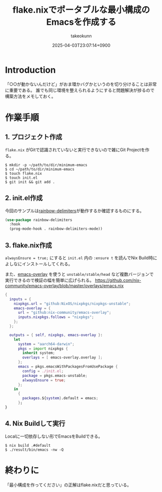 :PROPERTIES:
:ID:       36895B8F-290A-49B2-96A3-FA60623541AA
:END:
#+TITLE: flake.nixでポータブルな最小構成のEmacsを作成する
#+AUTHOR: takeokunn
#+DESCRIPTION: description
#+DATE: 2025-04-03T23:07:14+0900
#+HUGO_BASE_DIR: ../../
#+HUGO_CATEGORIES: fleeting
#+HUGO_SECTION: posts/fleeting
#+HUGO_TAGS: fleeting emacs nix
#+HUGO_DRAFT: false
#+STARTUP: content
#+STARTUP: fold
* Introduction

「○○が動かないんだけど」がおま環かバグかというのを切り分けることは非常に重要である。
誰でも同じ環境を整えられるようにすると問題解決が捗るので構築方法をメモしておく。

* 作業手順
** 1. プロジェクト作成

=flake.nix= がGitで認識されていないと実行できないので雑にGit Projectを作る。

#+begin_src console
  $ mkdir -p ~/path/to/dir/minimum-emacs
  $ cd ~/path/to/dir/minimum-emacs
  $ touch flake.nix
  $ touch init.el
  $ git init && git add .
#+end_src
** 2. init.el作成

今回のサンプルは[[https://melpa.org/#/rainbow-delimiters][rainbow-delimiters]]が動作するか確認するものにする。

#+begin_src emacs-lisp
  (use-package rainbow-delimiters
    :hook
    (prog-mode-hook . rainbow-delimiters-mode))
#+end_src
** 3. flake.nix作成

=alwaysEnsure = true;= にすると =init.el= 内の =:ensure t= を読んでNix Build時によしなにインストールしてくれる。

また、[[https://github.com/nix-community/emacs-overlay][emacs-overlay]] を使うと =unstable/stable/head= など複数バージョンで実行できるので検証の幅を簡単に広げられる。
https://github.com/nix-community/emacs-overlay/blob/master/overlays/emacs.nix

#+begin_src nix
  {
    inputs = {
      nixpkgs.url = "github:NixOS/nixpkgs/nixpkgs-unstable";
      emacs-overlay = {
        url = "github:nix-community/emacs-overlay";
        inputs.nixpkgs.follows = "nixpkgs";
      };
    };

    outputs = { self, nixpkgs, emacs-overlay }:
      let
        system = "aarch64-darwin";
        pkgs = import nixpkgs {
          inherit system;
          overlays = [ emacs-overlay.overlay ];
        };
        emacs = pkgs.emacsWithPackagesFromUsePackage {
          config = ./init.el;
          package = pkgs.emacs-unstable;
          alwaysEnsure = true;
        };
      in
        {
          packages.${system}.default = emacs;
        };
  }
#+end_src
** 4. Nix Buildして実行

Localに一切依存しない形でEmacsをBuildできる。

#+begin_src console
  $ nix build .#default
  $ ./result/bin/emacs -nw -Q
#+end_src
* 終わりに
「最小構成を作ってください」の正解はflake.nixだと思っている。
